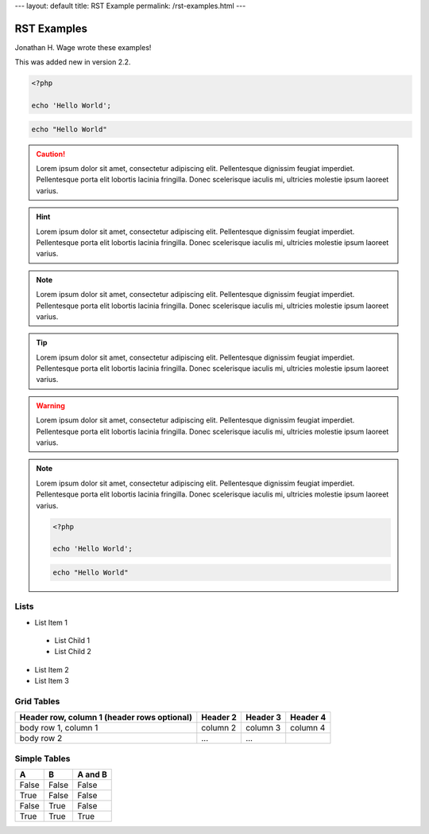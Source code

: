 ---
layout: default
title: RST Example
permalink: /rst-examples.html
---

RST Examples
============

.. sectionauthor:: Jonathan H. Wage <jonwage@gmail.com>

..

Jonathan H. Wage wrote these examples!

.. versionadded:: 2.2

    This was added new in version 2.2.

    .. code-block:: php

        echo 'Hello World';

.. versionadded:: 2.2

This was added new in version 2.2.

.. code-block:: php

    <?php

    echo 'Hello World';

.. code-block:: console

    echo "Hello World"

.. sectionauthor:: Marco

.. caution::

    Lorem ipsum dolor sit amet, consectetur adipiscing elit. Pellentesque dignissim feugiat imperdiet. Pellentesque porta elit lobortis lacinia fringilla. Donec scelerisque iaculis mi, ultricies molestie ipsum laoreet varius.

.. hint::

    Lorem ipsum dolor sit amet, consectetur adipiscing elit. Pellentesque dignissim feugiat imperdiet. Pellentesque porta elit lobortis lacinia fringilla. Donec scelerisque iaculis mi, ultricies molestie ipsum laoreet varius.

.. note::

    Lorem ipsum dolor sit amet, consectetur adipiscing elit. Pellentesque dignissim feugiat imperdiet. Pellentesque porta elit lobortis lacinia fringilla. Donec scelerisque iaculis mi, ultricies molestie ipsum laoreet varius.

.. notice::

    Lorem ipsum dolor sit amet, consectetur adipiscing elit. Pellentesque dignissim feugiat imperdiet. Pellentesque porta elit lobortis lacinia fringilla. Donec scelerisque iaculis mi, ultricies molestie ipsum laoreet varius.

.. tip::

    Lorem ipsum dolor sit amet, consectetur adipiscing elit. Pellentesque dignissim feugiat imperdiet. Pellentesque porta elit lobortis lacinia fringilla. Donec scelerisque iaculis mi, ultricies molestie ipsum laoreet varius.

.. warning::

    Lorem ipsum dolor sit amet, consectetur adipiscing elit. Pellentesque dignissim feugiat imperdiet. Pellentesque porta elit lobortis lacinia fringilla. Donec scelerisque iaculis mi, ultricies molestie ipsum laoreet varius.

.. note::

    Lorem ipsum dolor sit amet, consectetur adipiscing elit. Pellentesque dignissim feugiat imperdiet. Pellentesque porta elit lobortis lacinia fringilla. Donec scelerisque iaculis mi, ultricies molestie ipsum laoreet varius.

    .. versionadded:: 2.4

    .. code-block:: php

        <?php

        echo 'Hello World';

    .. code-block:: console

        echo "Hello World"

.. configuration-block::

    .. code-block:: php

        <?php

        echo 'Hello World';


    .. code-block:: json

        {
            "Hello": "World"
        }

    .. code-block:: sql

        SELECT username, active FROM users WHERE username = 'jwage'

    .. code-block:: yaml

        username: jwage
        active: true

Lists
-----

- List Item 1
 - List Child 1
 - List Child 2
- List Item 2
- List Item 3

Grid Tables
-----------

+------------------------+------------+----------+----------+
| Header row, column 1   | Header 2   | Header 3 | Header 4 |
| (header rows optional) |            |          |          |
+========================+============+==========+==========+
| body row 1, column 1   | column 2   | column 3 | column 4 |
+------------------------+------------+----------+----------+
| body row 2             | ...        | ...      |          |
+------------------------+------------+----------+----------+

Simple Tables
-------------

=====  =====  =======
A      B      A and B
=====  =====  =======
False  False  False
True   False  False
False  True   False
True   True   True
=====  =====  =======
